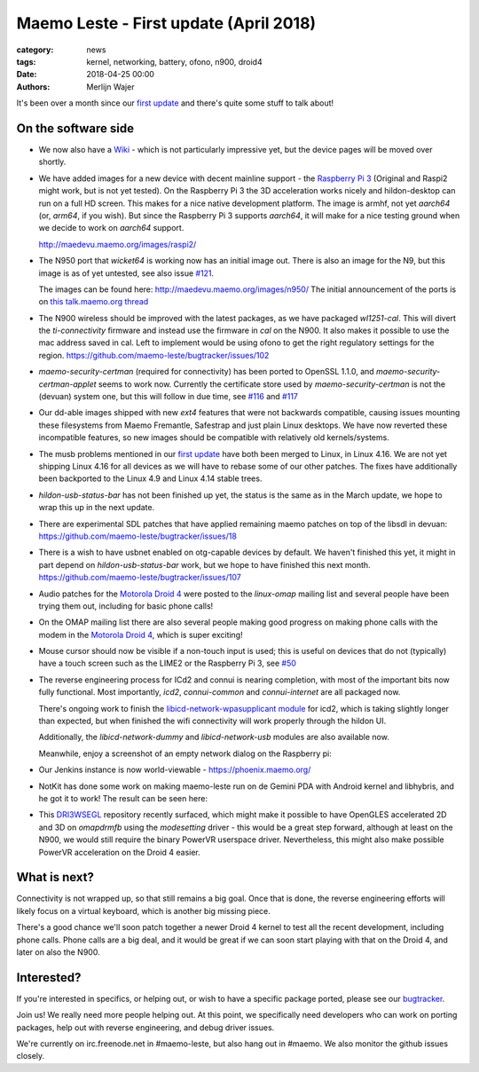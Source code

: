 Maemo Leste - First update (April 2018)
#######################################

:category: news
:tags: kernel, networking, battery, ofono, n900, droid4
:date: 2018-04-25 00:00
:authors: Merlijn Wajer


.. image:: /images/logo.png
    :width: 250
    :height: 353


It's been over a month since our `first update
<{filename}/maemo-leste.github.io/content/maemo-leste-april-2018-update.rst>`_
and there's quite some stuff to talk about!

On the software side
--------------------

* We now also have a `Wiki <https://leste.maemo.org>`_ - which is not
  particularly impressive yet, but the device pages will be moved over shortly.


* We have added images for a new device with decent mainline support - the
  `Raspberry Pi 3 <{filename}/pages/raspi3.rst>`_ (Original and Raspi2 might
  work, but is not yet tested). On the Raspberry Pi 3 the 3D acceleration works
  nicely and hildon-desktop can run on a full HD screen. This makes for a nice
  native development platform.
  The image is armhf, not yet `aarch64` (or, `arm64`, if you wish). But since
  the Raspberry Pi 3 supports `aarch64`, it will make for a nice testing ground
  when we decide to work on `aarch64` support.

  http://maedevu.maemo.org/images/raspi2/

* The N950 port that `wicket64` is working now has an initial image out. There
  is also an image for the N9, but this image is as of yet untested, see also
  issue `#121 <https://github.com/maemo-leste/bugtracker/issues/121>`_.

  The images can be found here: http://maedevu.maemo.org/images/n950/
  The initial announcement of the ports is on `this talk.maemo.org thread
  <https://talk.maemo.org/showpost.php?p=1543077&postcount=67>`_

  .. image:: /images/n950-initial-port.jpg

* The N900 wireless should be improved with the latest packages, as we have
  packaged `wl1251-cal`. This will divert the `ti-connectivity` firmware and
  instead use the firmware in `cal` on the N900. It also makes it possible to
  use the mac address saved in cal. Left to implement would be using ofono to
  get the right regulatory settings for the region.
  https://github.com/maemo-leste/bugtracker/issues/102

* `maemo-security-certman` (required for connectivity) has been ported to
  OpenSSL 1.1.0, and `maemo-security-certman-applet` seems to work now.
  Currently the certificate store used by `maemo-security-certman` is not the
  (devuan) system one, but this will follow in due time, see
  `#116 <https://github.com/maemo-leste/bugtracker/issues/116>`_ and
  `#117 <https://github.com/maemo-leste/bugtracker/issues/117>`_

  .. image:: /images/certman-applet.png
    :height: 324px
    :width: 576px


* Our dd-able images shipped with new `ext4` features that were not backwards
  compatible, causing issues mounting these filesystems from Maemo Fremantle,
  Safestrap and just plain Linux desktops. We have now reverted these
  incompatible features, so new images should be compatible with relatively old
  kernels/systems.

* The musb problems mentioned in our `first update`_ have both been merged to
  Linux, in Linux 4.16. We are not yet shipping Linux 4.16 for all devices
  as we will have to rebase some of our other patches.
  The fixes have additionally been backported to the Linux 4.9 and Linux 4.14
  stable trees.

* `hildon-usb-status-bar` has not been finished up yet, the status is the same
  as in the March update, we hope to wrap this up in the next update.

* There are experimental SDL patches that have applied remaining maemo patches
  on top of the libsdl in devuan: https://github.com/maemo-leste/bugtracker/issues/18

* There is a wish to have usbnet enabled on otg-capable devices by default. We
  haven't finished this yet, it might in part depend on `hildon-usb-status-bar`
  work, but we hope to have finished this next month.
  https://github.com/maemo-leste/bugtracker/issues/107

* Audio patches for the `Motorola Droid 4 <{filename}/pages/droid4.rst>`_ were
  posted to the `linux-omap` mailing list and several people have been trying
  them out, including for basic phone calls!

* On the OMAP mailing list there are also several people making good progress on
  making phone calls with the modem in the `Motorola Droid 4`_, which is super
  exciting!

* Mouse cursor should now be visible if a non-touch input is used; this is
  useful on devices that do not (typically) have a touch screen such as the
  LIME2 or the Raspberry Pi 3, see
  `#50 <https://github.com/maemo-leste/bugtracker/issues/50>`_

* The reverse engineering process for ICd2 and connui is nearing completion,
  with most of the important bits now fully functional. Most importantly,
  `icd2`, `connui-common` and `connui-internet` are all packaged now.

  There's ongoing work to finish the
  `libicd-network-wpasupplicant module
  <https://github.com/maemo-leste/libicd-network-wpasupplicant>`_ for icd2,
  which is taking slightly longer than expected, but when finished the wifi
  connectivity will work properly through the hildon UI.

  Additionally, the `libicd-network-dummy` and `libicd-network-usb` modules are
  also available now.

  Meanwhile, enjoy a screenshot of an empty network dialog on the Raspberry pi:

  .. image:: /images/raspi-conndlg.png
    :height: 324px
    :width: 576px


* Our Jenkins instance is now world-viewable - https://phoenix.maemo.org/

* NotKit has done some work on making maemo-leste run on de Gemini PDA with
  Android kernel and libhybris, and he got it to work! The result can be seen
  here:

  .. image:: /images/gemini-pda.jpg
    :height: 320px
    :width: 426px

* This `DRI3WSEGL <https://github.com/TexasInstruments/dri3wsegl>`_ repository
  recently surfaced, which might make it possible to have OpenGLES accelerated
  2D and 3D on `omapdrmfb` using the `modesetting` driver - this would be a
  great step forward, although at least on the N900, we would still require the
  binary PowerVR userspace driver. Nevertheless, this might also make possible
  PowerVR acceleration on the Droid 4 easier.



What is next?
-------------

Connectivity is not wrapped up, so that still remains a big goal. Once that is
done, the reverse engineering efforts will likely focus on a virtual keyboard,
which is another big missing piece.

There's a good chance we'll soon patch together a newer Droid 4 kernel to test
all the recent development, including phone calls.
Phone calls are a big deal, and it would be great if we can soon start playing
with that on the Droid 4, and later on also the N900.

Interested?
-----------

If you're interested in specifics, or helping out, or wish to have a specific
package ported, please see our `bugtracker
<https://github.com/maemo-leste/bugtracker>`_.


Join us! We really need more people helping out. At this point, we specifically
need developers who can work on porting packages, help out with reverse
engineering, and debug driver issues.

We're currently on irc.freenode.net in #maemo-leste, but also hang out in
#maemo. We also monitor the github issues closely.

